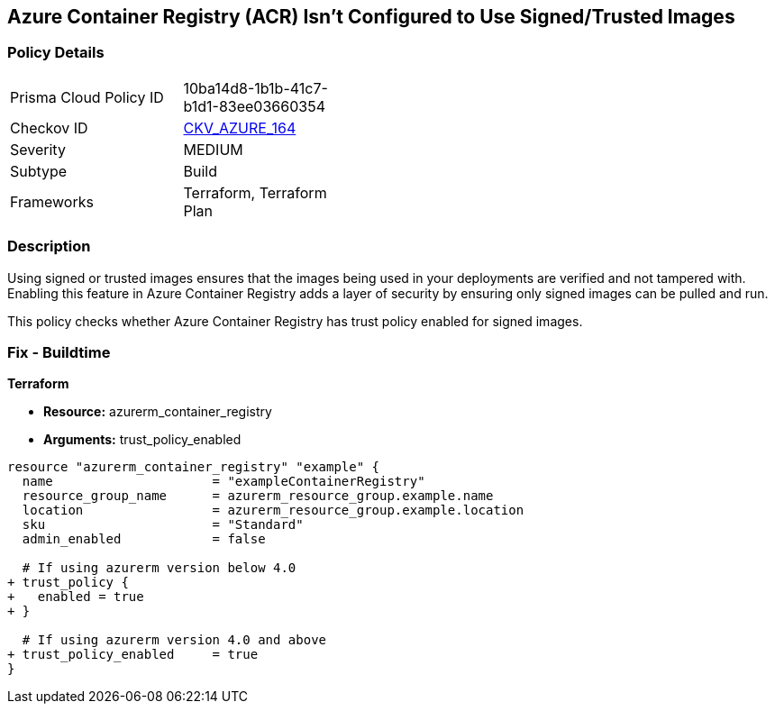 == Azure Container Registry (ACR) Isn't Configured to Use Signed/Trusted Images
// Ensures that Azure Container Registry (ACR) is configured to use signed or trusted images

=== Policy Details

[width=45%]
[cols="1,1"]
|===
|Prisma Cloud Policy ID
| 10ba14d8-1b1b-41c7-b1d1-83ee03660354

|Checkov ID
| https://github.com/bridgecrewio/checkov/tree/main/checkov/terraform/checks/resource/azure/ACRUseSignedImages.py[CKV_AZURE_164]

|Severity
|MEDIUM

|Subtype
|Build

|Frameworks
|Terraform, Terraform Plan

|===

=== Description

Using signed or trusted images ensures that the images being used in your deployments are verified and not tampered with. Enabling this feature in Azure Container Registry adds a layer of security by ensuring only signed images can be pulled and run.

This policy checks whether Azure Container Registry has trust policy enabled for signed images.

=== Fix - Buildtime

*Terraform*

* *Resource:* azurerm_container_registry
* *Arguments:* trust_policy_enabled

[source,terraform]
----
resource "azurerm_container_registry" "example" {
  name                     = "exampleContainerRegistry"
  resource_group_name      = azurerm_resource_group.example.name
  location                 = azurerm_resource_group.example.location
  sku                      = "Standard"
  admin_enabled            = false

  # If using azurerm version below 4.0
+ trust_policy {
+   enabled = true
+ }

  # If using azurerm version 4.0 and above
+ trust_policy_enabled     = true
}
----
